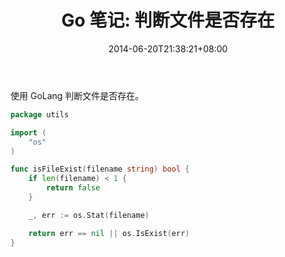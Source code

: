 #+HUGO_BASE_DIR: ../
#+HUGO_SECTION: post
#+SEQ_TODO: TODO NEXT DRAFT DONE
#+FILETAGS: post
#+OPTIONS:   *:t <:nil timestamp:nil toc:nil ^:{}
#+HUGO_AUTO_SET_LASTMOD: t
#+TITLE: Go 笔记: 判断文件是否存在
#+DATE: 2014-06-20T21:38:21+08:00
#+HUGO_TAGS: go file
#+HUGO_CATEGORIES: NOTE
#+HUGO_DRAFT: false

使用 GoLang 判断文件是否存在。

#+BEGIN_SRC go
package utils

import (
	"os"
)

func isFileExist(filename string) bool {
	if len(filename) < 1 {
		return false
	}

	_, err := os.Stat(filename)

	return err == nil || os.IsExist(err)
}
#+END_SRC
